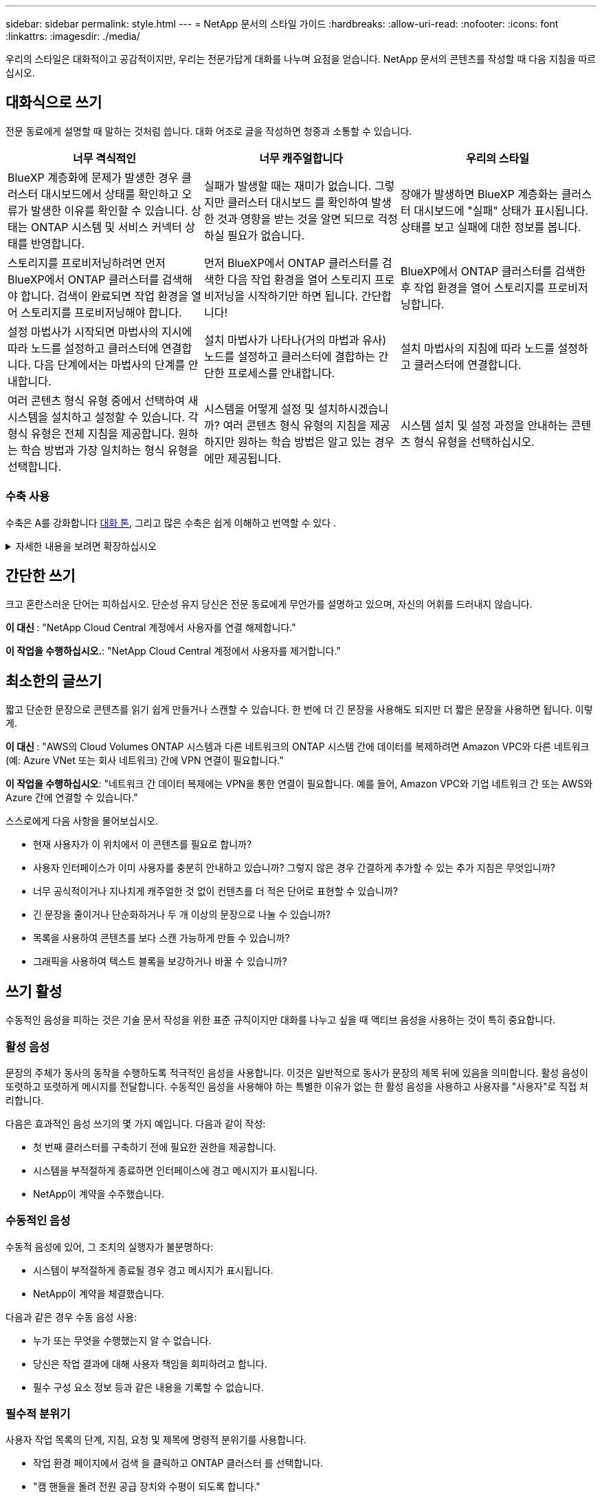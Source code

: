 ---
sidebar: sidebar 
permalink: style.html 
---
= NetApp 문서의 스타일 가이드
:hardbreaks:
:allow-uri-read: 
:nofooter: 
:icons: font
:linkattrs: 
:imagesdir: ./media/


[role="lead"]
우리의 스타일은 대화적이고 공감적이지만, 우리는 전문가답게 대화를 나누며 요점을 얻습니다. NetApp 문서의 콘텐츠를 작성할 때 다음 지침을 따르십시오.



== 대화식으로 쓰기

전문 동료에게 설명할 때 말하는 것처럼 씁니다. 대화 어조로 글을 작성하면 청중과 소통할 수 있습니다.

|===
| 너무 격식적인 | 너무 캐주얼합니다 | 우리의 스타일 


| BlueXP 계층화에 문제가 발생한 경우 클러스터 대시보드에서 상태를 확인하고 오류가 발생한 이유를 확인할 수 있습니다. 상태는 ONTAP 시스템 및 서비스 커넥터 상태를 반영합니다. | 실패가 발생할 때는 재미가 없습니다. 그렇지만 클러스터 대시보드 를 확인하여 발생한 것과 영향을 받는 것을 알면 되므로 걱정하실 필요가 없습니다. | 장애가 발생하면 BlueXP 계층화는 클러스터 대시보드에 "실패" 상태가 표시됩니다. 상태를 보고 실패에 대한 정보를 봅니다. 


| 스토리지를 프로비저닝하려면 먼저 BlueXP에서 ONTAP 클러스터를 검색해야 합니다. 검색이 완료되면 작업 환경을 열어 스토리지를 프로비저닝해야 합니다. | 먼저 BlueXP에서 ONTAP 클러스터를 검색한 다음 작업 환경을 열어 스토리지 프로비저닝을 시작하기만 하면 됩니다. 간단합니다! | BlueXP에서 ONTAP 클러스터를 검색한 후 작업 환경을 열어 스토리지를 프로비저닝합니다. 


| 설정 마법사가 시작되면 마법사의 지시에 따라 노드를 설정하고 클러스터에 연결합니다. 다음 단계에서는 마법사의 단계를 안내합니다. | 설치 마법사가 나타나(거의 마법과 유사) 노드를 설정하고 클러스터에 결합하는 간단한 프로세스를 안내합니다. | 설치 마법사의 지침에 따라 노드를 설정하고 클러스터에 연결합니다. 


| 여러 콘텐츠 형식 유형 중에서 선택하여 새 시스템을 설치하고 설정할 수 있습니다. 각 형식 유형은 전체 지침을 제공합니다. 원하는 학습 방법과 가장 일치하는 형식 유형을 선택합니다. | 시스템을 어떻게 설정 및 설치하시겠습니까? 여러 콘텐츠 형식 유형의 지침을 제공하지만 원하는 학습 방법은 알고 있는 경우에만 제공됩니다. | 시스템 설치 및 설정 과정을 안내하는 콘텐츠 형식 유형을 선택하십시오. 
|===


=== 수축 사용

수축은 A를 강화합니다 <<대화식으로 쓰기,대화 톤>>, 그리고 많은 수축은 쉽게 이해하고 번역할 수 있다 .

.자세한 내용을 보려면 확장하십시오
[%collapsible]
====
* 쉽게 이해하고 번역할 수 있는 다음과 같은 수축을 사용합니다.
+
|===


| 그렇지 않습니다 | 모두 가능합니다 


| 그렇지 않습니다 | 우리는 


| 그렇지 않았습니다 | 바로 그것입니다 


| 그렇지 않았습니다 | 자, 그럼 


| 그렇지 않았습니다 | (미래 시제가 필요한 경우) 


| 그렇지 않습니다 | 안 함(향후 시제가 필요한 경우) 


| 하지 마십시오 | (향후 시제가 필요한 경우) 
|===
* 이해 및 번역이 어려운 다음과 같은 금기사항은 사용하지 마십시오.
+
|===


| 그럴 겁니다 | 그래야 합니다 


| 그렇지 않을 것입니다 | 그래서는 안 되죠 


| 할 수 있습니다 | 할 수 없습니다 
|===


====


== 간단한 쓰기

크고 혼란스러운 단어는 피하십시오. 단순성 유지 당신은 전문 동료에게 무언가를 설명하고 있으며, 자신의 어휘를 드러내지 않습니다.

**이 대신 **: "NetApp Cloud Central 계정에서 사용자를 연결 해제합니다."

**이 작업을 수행하십시오.**: "NetApp Cloud Central 계정에서 사용자를 제거합니다."



== 최소한의 글쓰기

짧고 단순한 문장으로 콘텐츠를 읽기 쉽게 만들거나 스캔할 수 있습니다. 한 번에 더 긴 문장을 사용해도 되지만 더 짧은 문장을 사용하면 됩니다. 이렇게.

**이 대신 **: "AWS의 Cloud Volumes ONTAP 시스템과 다른 네트워크의 ONTAP 시스템 간에 데이터를 복제하려면 Amazon VPC와 다른 네트워크(예: Azure VNet 또는 회사 네트워크) 간에 VPN 연결이 필요합니다."

**이 작업을 수행하십시오**: "네트워크 간 데이터 복제에는 VPN을 통한 연결이 필요합니다. 예를 들어, Amazon VPC와 기업 네트워크 간 또는 AWS와 Azure 간에 연결할 수 있습니다."

스스로에게 다음 사항을 물어보십시오.

* 현재 사용자가 이 위치에서 이 콘텐츠를 필요로 합니까?
* 사용자 인터페이스가 이미 사용자를 충분히 안내하고 있습니까? 그렇지 않은 경우 간결하게 추가할 수 있는 추가 지침은 무엇입니까?
* 너무 공식적이거나 지나치게 캐주얼한 것 없이 컨텐츠를 더 적은 단어로 표현할 수 있습니까?
* 긴 문장을 줄이거나 단순화하거나 두 개 이상의 문장으로 나눌 수 있습니까?
* 목록을 사용하여 콘텐츠를 보다 스캔 가능하게 만들 수 있습니까?
* 그래픽을 사용하여 텍스트 블록을 보강하거나 바꿀 수 있습니까?




== 쓰기 활성

수동적인 음성을 피하는 것은 기술 문서 작성을 위한 표준 규칙이지만 대화를 나누고 싶을 때 액티브 음성을 사용하는 것이 특히 중요합니다.



=== 활성 음성

문장의 주체가 동사의 동작을 수행하도록 적극적인 음성을 사용합니다. 이것은 일반적으로 동사가 문장의 제목 뒤에 있음을 의미합니다. 활성 음성이 또렷하고 또렷하게 메시지를 전달합니다. 수동적인 음성을 사용해야 하는 특별한 이유가 없는 한 활성 음성을 사용하고 사용자를 "사용자"로 직접 처리합니다.

다음은 효과적인 음성 쓰기의 몇 가지 예입니다. 다음과 같이 작성:

* 첫 번째 클러스터를 구축하기 전에 필요한 권한을 제공합니다.
* 시스템을 부적절하게 종료하면 인터페이스에 경고 메시지가 표시됩니다.
* NetApp이 계약을 수주했습니다.




=== 수동적인 음성

수동적 음성에 있어, 그 조치의 실행자가 불분명하다:

* 시스템이 부적절하게 종료될 경우 경고 메시지가 표시됩니다.
* NetApp이 계약을 체결했습니다.


다음과 같은 경우 수동 음성 사용:

* 누가 또는 무엇을 수행했는지 알 수 없습니다.
* 당신은 작업 결과에 대해 사용자 책임을 회피하려고 합니다.
* 필수 구성 요소 정보 등과 같은 내용을 기록할 수 없습니다.




=== 필수적 분위기

사용자 작업 목록의 단계, 지침, 요청 및 제목에 명령적 분위기를 사용합니다.

* 작업 환경 페이지에서 검색 을 클릭하고 ONTAP 클러스터 를 선택합니다.
* "캠 핸들을 돌려 전원 공급 장치와 수평이 되도록 합니다."


수동 음성을 대체하기 위해 명령적 음성 사용을 고려하십시오.

**이 대신**: "첫 번째 클러스터를 배포하기 전에 필요한 권한을 제공해야 합니다."

**이 작업을 수행하십시오.**: "첫 번째 클러스터를 배포하기 전에 필요한 권한을 제공하십시오."

필수 음성을 사용하여 개념 및 참조 정보에 단계를 포함시키지 마십시오.

추가 동사 규칙은 다음을 참조하십시오.

* https://docs.microsoft.com/en-us/style-guide/welcome/["Microsoft 작성 스타일 가이드"^]
* https://www.merriam-webster.com/["메리암 - 웹스터 사전 온라인"^]




== 일관성 있는 내용을 작성합니다

"전문 동료에게 설명할 때 말하는 것처럼 쓰기"는 모든 사람에게 다른 것을 의미합니다. 전문적이면서도 대화 스타일은 사용자와 연결할 수 있도록 도와주며, 여러 저작자 간에 사소한 불일치가 발생하는 빈도를 증가시킵니다.

* 콘텐츠를 명확하고 쉽게 만드는 데 집중합니다. 모든 콘텐츠가 명확하고 사용하기 쉽다면 사소한 불일치는 중요하지 않습니다.
* 작성 중인 페이지 내에서 일관성을 유지합니다.
* 항상 의 지침을 따르십시오 <<글로벌 고객을 위한 글을 작성합니다>>.




== 포용적인 언어를 사용합니다

NetApp은 제품 설명서에 차별적이고 독점적인 언어가 포함되어 있지 않아야 한다고 생각합니다. 우리가 사용하는 말은 고객과 긍정적인 관계를 형성하거나 고객을 소외시키는 데 차이가 있습니다. 특히 문구에서는 영향력이 의도보다 더 중요합니다.

NetApp 제품의 콘텐츠를 만들 때 성능 저하, 인종주의, 현증 또는 기타 강압으로 해석될 수 있는 언어는 피해야 합니다. 대신, 문서를 사용해야 하는 모든 사람이 액세스할 수 있고 환영하는 언어를 사용하십시오. 예를 들어, "마스터/슬레이브" 대신 "기본/보조"를 사용합니다.

사람을 가장 먼저 참조한 후 장애를 나타내는 사람 우선 언어를 사용합니다.

그는, 그는, 그의, 그녀, 그녀의, 또는 일반 참조의 her를 입력합니다. 대신:

* 두 번째 사람을 사용하려면 문장을 다시 작성합니다.
* 복수명사와 대명사를 갖도록 문장을 다시 작성합니다.
* 대명사 대신 "the" 또는 "a"를 사용합니다(예: "the document").
* 개인의 역할(예: 독자, 직원, 고객 또는 클라이언트)을 참조합니다.
* "사람" 또는 "개인"이라는 용어를 사용합니다.


* 포함 또는 배타적으로 간주되는 단어와 구문의 예 *

[cols="50,50"]
|===
| 포용적인 예 | 특별한 사례 


| 운영/2차 | 마스터/슬레이브 


| 허용 목록 | 화이트리스트 


| 차단 목록 | 블랙리스트 


| 중지 | 죽이세요 


| 응답을 중지합니다 | 꽉 잡아 


| 종료 또는 취소 | 중단 


| 시간 | 맨아워 


| 개발자는 개발 환경에서 서버에 액세스해야 하지만 Azure의 서버에 액세스할 필요는 없습니다. | 개발자는 개발 환경의 서버에 액세스해야 하지만 Azure의 서버에 액세스할 필요는 없습니다. 


| 맹인 사람 | 시각 장애 


| 시력이 약한 사람 | 시력 장애 
|===


== 요점을 확인합니다

각 페이지는 사용자에게 가장 중요한 것부터 시작해야 합니다. 우리는 사용자가 무엇을 하려고 하는지 알아내고 그 목표를 달성하도록 돕는 데 집중해야 합니다. 또한 검색 기능을 개선하기 위해 문장의 시작 부분에 키워드를 추가해야 합니다.

다음 일반 문장 지침을 따르십시오.

* 정확하게.
* 단어 채우기를 피합니다.
* 짧아야 합니다.
* 서식이 지정된 텍스트 또는 글머리 기호 목록을 사용하여 요점을 강조합니다.


* 요점에 도달의 예 *

|===
| 좋은 예 | 잘못된 예 


| 비즈니스에 엄격한 보안 정책이 있는 경우 전송 중인 데이터 암호화를 사용하여 다른 네트워크에 있는 NFS 서버 간에 데이터를 동기화합니다. | Cloud Sync는 전송 중인 데이터 암호화를 사용하여 NFS 서버 간에 데이터를 동기화할 수 있습니다. 네트워크를 통한 데이터 전송에 대한 엄격한 보안 정책이 있는 경우 데이터 암호화가 도움이 될 수 있습니다. 


| 자주 사용하는 스타일, 서식 및 페이지 레이아웃을 포함하는 문서 서식 파일을 만들어 시간을 절약할 수 있습니다. 그런 다음 새 문서를 만들 때마다 서식 파일을 사용합니다. | 서식 파일을 사용하면 새 문서를 만들 수 있습니다. 서식 파일에는 자주 사용하는 스타일, 서식 및 페이지 레이아웃이 포함될 수 있습니다. 문서에 동일한 페이지 레이아웃 및 스타일을 자주 사용하는 경우 서식 파일을 만드는 것이 좋습니다. 


| Astra Control은 사용자에게 할당할 수 있는 3가지 운영 모드를 제공하여 Astra Control과 클라우드 환경 간의 액세스를 신중하게 제어할 수 있습니다. | Astra Control을 사용하면 AWS 계정 사용자에게 3가지 운영 모드 중 하나를 할당할 수 있습니다. 이 모드를 사용하면 IT 정책에 따라 Astra Control과 클라우드 자산 간 액세스를 신중하게 제어할 수 있습니다. 
|===


== 많은 시각 자료를 사용합니다

대부분의 사람들은 시각적 학습자를 나타냅니다. 비디오, 다이어그램 및 스크린샷을 사용하여 학습 효과를 높이고, 텍스트 블록을 분할하고, 작업 지침에서 사용자가 어디에 있는지 시각적으로 확인할 수 있습니다.

* "다음 그림은 후면 패널의 AC 전원 공급 장치 LED"를 보여 주는 이미지를 설명하는 문장을 포함합니다.
* 그림의 위치를 "다음" 또는 "앞", "위" 또는 "아래"가 아닌 것으로 참조하십시오.
* 포함된 비주얼에 대체 텍스트를 사용합니다.
* 시각 자료가 단계와 관련된 경우, 단계 바로 뒤에 시각을 포함하고 단계 번호와 정렬되도록 들여쓰기합니다.


스크린샷 모범 사례:

* 작업당 5개 이하의 스크린샷을 포함해서는 안 됩니다.
* 스크린샷에 텍스트를 포함하지 마십시오. 대신 번호가 매겨진 설명선을 사용합니다.
* 포함하기로 선택한 스크린샷을 신중하게 선택하십시오. 스크린샷은 빠르게 업데이트되지 않을 수 있습니다.


비디오 또는 애니메이션에 대한 모범 사례:

* 비디오 길이는 5분 미만이어야 합니다.


.예
* https://docs.netapp.com/us-en/occm/concept_accounts_aws.html["예 #1 AWS 자격 증명 및 권한에 대해 알아봅니다"^]
* https://docs.netapp.com/us-en/bluexp-backup-recovery/concept-ontap-backup-to-cloud.html["예 #2 BlueXP 백업 및 복구를 통해 ONTAP 볼륨 데이터를 보호합니다"^]
* https://docs.netapp.com/us-en/bluexp-disaster-recovery/use/drplan-create.html["예제 #3 복제 계획 생성(작업의 스크린샷 표시)"^]
* https://docs.netapp.com/us-en/bluexp-setup-admin/task-adding-gcp-accounts.html#associate-a-marketplace-subscription-with-google-cloud-credentials["예 #4 BlueXP 비디오에서 자격 증명 관리"^]




== 스캔 가능한 콘텐츠를 만듭니다

섹션 제목 아래의 텍스트를 구성하고 목록 및 표를 사용하여 독자가 콘텐츠를 빠르게 찾을 수 있도록 도와줍니다. 제목, 문장 및 단락은 짧고 읽기 쉬워야 합니다. 가장 중요한 정보를 먼저 제공해야 합니다.

.예
* https://docs.netapp.com/us-en/bluexp-setup-admin/concept-modes.html["예 #1"^]
* https://docs.netapp.com/us-en/ontap-systems/asa-c800/install-detailed-guide.html["예 #2"^]




== 사용자가 목표를 달성하는 데 도움이 되는 워크플로를 만듭니다

사용자는 콘텐츠를 읽고 특정 목표를 달성합니다. 사용자는 필요한 콘텐츠를 찾고, 목표를 달성하고, 가족 단위로 이동하기를 원합니다. 제품 또는 기능을 문서화하는 것이 우리의 임무가 아닙니다. 우리의 임무는 사용자 목표를 문서화하는 것입니다. 워크플로는 사용자가 목표를 달성하는 데 가장 직접적인 방법입니다.

워크플로는 사용자 목표를 달성하는 방법을 설명하는 일련의 단계 또는 하위 작업입니다. 워크플로의 범위는 완전한 목표입니다.

예를 들어, 볼륨을 생성하는 단계는 완전한 목표가 아니므로 워크플로가 아닙니다. ESX Server에서 스토리지를 사용할 수 있도록 하는 단계는 워크플로우일 수 있습니다. 이 단계에는 볼륨 만들기는 물론 볼륨 내보내기, 필요한 사용 권한 설정, 네트워크 인터페이스 만들기 등이 포함됩니다.

워크플로우가 고객 사용 사례에서 파생됩니다. 워크플로는 목표 달성을 위한 최상의 방법을 하나만 표시합니다.



== 사용자의 목표에 따라 콘텐츠를 구성합니다

사용자가 달성하려는 목표에 따라 콘텐츠를 구성하여 사용자가 정보를 빠르게 찾을 수 있도록 도와줍니다. 이 표준은 문서 사이트의 목차(탐색)와 사이트에 나타나는 개별 페이지에 적용됩니다.

다음과 같이 콘텐츠를 구성합니다.

좌측 내비게이션의 첫 번째 항목(고급):: 사용자가 달성하고자 하는 목표를 중심으로 콘텐츠를 구성합니다. 예를 들어 사이트 탐색의 첫 번째 항목은 "시작" 또는 "데이터 보호"일 수 있습니다.
설명서 사이트 탐색의 두 번째 수준 항목(중간 수준):: 목표를 구성하는 광범위한 작업을 중심으로 콘텐츠를 구성합니다.
+
--
예를 들어, "시작" 섹션에 다음 페이지가 포함될 수 있습니다.

* 설치 준비
* <product name>를 설치하고 설정합니다
* 라이센스를 설정합니다
* 다음에 할 수 있는 일


--
개별 페이지(상세 수준):: 각 페이지에서 광범위한 작업을 구성하는 개별 작업에 대한 콘텐츠를 구성합니다. 예를 들어, 사용자가 설치를 준비하거나 재해 복구를 설정해야 하는 콘텐츠가 있습니다.
+
--
한 페이지에서 단일 작업 또는 여러 작업을 설명할 수 있습니다. 작업이 여러 개인 경우 페이지의 개별 섹션에 설명되어 있습니다. 각 섹션은 단일 학습 또는 광범위한 작업의 수행 측면에 중점을 두어야 합니다. 여기에는 작업을 완료하는 데 필요한 몇 가지 개념 및 참조 기반 정보가 포함될 수 있습니다.

--




== 글로벌 고객을 위한 글을 작성합니다

본사의 문서는 영어가 아닌 많은 사용자들이 읽었습니다. 우리는 신경 기계 번역 도구 또는 인간 번역을 사용하여 우리의 콘텐츠를 다른 언어로 번역합니다. 전 세계 고객을 지원하기 위해 읽기 쉽고 번역하기 쉬운 콘텐츠를 작성합니다.

전 세계 고객을 위해 다음 지침을 따르십시오.

* 짧고 간단한 문장을 쓰십시오.
* 표준 문법 및 구두점 사용
* 한 단어에는 한 단어를 사용하고 한 단어에는 한 단어를 사용합니다.
* 일반적인 자궁 수축 사용.
* 그래픽을 사용하여 텍스트를 명확하게 표시하거나 바꿉니다.
* 그래픽에 텍스트를 포함하지 않도록 합니다.
* 문자열에 3개 이상의 명사를 사용하지 마십시오.
* 명확하지 않은 선행 기술을 피합니다.
* 전문 용어, 구어적 표현 및 은유를 피하십시오.
* 비기술적 예는 피하십시오.
* 하드 리턴과 간격을 사용하지 마십시오.
* 유머나 아이러니를 사용하지 마십시오.
* 차별적인 콘텐츠를 사용하지 마십시오.
* 특정 페르소나를 위해 글을 쓰는 경우가 아니라면 성적으로 편향된 언어를 사용하지 마십시오.




== A-Z 지침



=== 약어 및 약어

잘 알려진 약어와 약어를 사용하여 친숙해지지만 명확성과 안정성에 부정적인 영향을 줄 수 있는 모호한 약어는 피하십시오. 약어 및 약어에 대한 추가 규칙은 를 https://learn.microsoft.com/en-us/style-guide/welcome/["Microsoft 작성 스타일 가이드"^]참조하십시오.



=== 능동형 음성(수동형 음성 대비)

을 참조하십시오 <<쓰기 활성>>.



=== 주의

주의사항은 올바르게 사용할 때 강력한 도구입니다. 중요한 정보에 주의를 기울이거나 유용한 팁을 제공하거나 사용자에게 잠재적 위험에 대해 경고할 수 있습니다. 과도한 사용으로 인해 충격이 사라지고 사용자의 피로가 발생할 수 있습니다. 다음은 충고를 효과적으로 사용하기 위한 몇 가지 지침입니다.

다음 레이블을 사용하여 기본 콘텐츠 흐름에서 경고를 구분합니다.

* 참고 참고를 사용하여 나머지 텍스트에서 두드러져야 하는 중요한 정보를 강조 표시합니다. 그러나 사용자가 작업을 이해하거나 완료하는 데 필요하지 않은 "알아두면 좋은" 정보에 대해서는 참고를 사용하지 마십시오. 메모의 목적은 독자가 간과할 수 있는 중요한 요점에 관심을 집중시키는 것입니다.
* 팁 팁은 기본적으로 모범 사례 정보를 문서화하는 정책이므로 사용하지 않는 것이 좋습니다. 필요한 경우 팁을 사용하여 사용자가 제품을 사용하거나 단계 또는 작업을 보다 쉽고 효율적으로 완료하는 데 도움이 되는 모범 사례 정보를 강조합니다. 팁은 사용자의 경험을 향상시킬 수 있는 유용한 조언이나 단축키를 제공해야 합니다.
* 주의 주의를 사용하여 부상 또는 장비 손상을 포함하여 바람직하지 않은 결과를 초래할 수 있는 조건이나 동작에 대해 사용자에게 경고합니다. 사용자가 유해 또는 중단을 방지하기 위해 피해야 할 잠재적 위험에 주의를 기울일 때 주의를 기울여야 합니다.
* 모범 사례 모범 사례를 사용하여 작업을 완료하거나 제품을 사용하는 최적의 방법을 강조합니다. 이는 단순한 제안이 아니라 전문가나 업계 표준에 의해 검증된 전략입니다.
+
** * 모범 사례는 무엇입니까? * 실행 가능한 작업 관련 전략으로서 명확한 이점을 제공하고 신뢰할 수 있는 출처를 통해 뒷받침됩니다.
** * 언제 사용할 수 있습니까? * 모든 콘텐츠 유형과 모든 대상 그룹에 대해 모범 사례를 사용할 수 있습니다. 팁과 마찬가지로 중요도를 유지하기 위해 간결하게 사용합니다.
** * 어떻게 포맷합니까? * 일관성 있고 사용자에게 친숙한 형식으로 모범 사례 제시 컨텍스트에 따라 글머리 기호 목록, 번호 매기기 목록 또는 단락이 될 수 있습니다.




.추가 지침
* 지원되는 애드온만 사용하십시오. 다른 종류의 서식은 지원되지 않습니다.
* 과도한 사용을 피합니다. 과도한 사용으로 인해 사용자는 이러한 중요한 섹션을 건너뛰게 될 수 있습니다. 이러한 섹션을 문서의 "정크 서랍"으로 인식하기 때문입니다.
* 일반적으로, 알림 수를 페이지당 최대 3개까지 제한합니다.
* 경고 내에서 명확하고 간결한 정보를 제공합니다. 메시지는 간결하고 요점을 강조하여 사용자가 제공된 정보의 중요성을 빠르게 이해할 수 있도록 해야 합니다.
* 테이블에 있는 AsciiiDoc 훈장을 피하십시오. 참고, 팁 또는 주의로 식별해야 하는 내용은 참고:, 팁:, 또는 주의: 텍스트에 대한 인라인 리드 인입니다.




=== 이후(대 "한 번")

* "컴퓨터를 연결한 후 컴퓨터를 켜십시오"라는 내용의 연대표를 나타내려면 "이후"를 사용하십시오.
* "1회"를 사용하여 "1회"를 의미합니다.




=== 또한

* "추가"를 의미하려면 "또한"를 사용하십시오.
* "다른 방법"을 의미하는 "또한"를 사용하지 마십시오.




=== 및/또는

더 정확한 용어가 있으면 선택합니다. 두 용어가 다른 용어보다 정확하지 않으면 "AND/OR"를 사용합니다.



=== 현재

"이유"를 의미하는 "다른 이름으로"를 사용하지 마십시오.



=== 사용(사용" 또는 "사용")

* 사용 중인 엔티티가 "구성 요소 메뉴를 사용하여 리포지토리에 새 구성 요소를 추가할 수 있습니다."라는 제목인 경우 "사용"을 사용합니다.
* "using" 또는 "with"로 문장을 시작할 수 있습니다. "SnapDrive를 사용하면 Windows 환경에서 가상 디스크 및 스냅샷 복사본을 관리할 수 있습니다."라는 제품 이름으로도 사용할 수 있습니다.




=== CAN("할 수 있음", "할 수 있음", "해야 함" 또는 "필수")

* "CAN"을 사용하여 "이 절차 중에 언제든지 변경 사항을 커밋할 수 있습니다."라는 기능을 표시합니다.
* "may"를 사용하여 "여러 프로그램을 다운로드하면 처리 시간에 영향을 줄 수 있습니다."
* 기능이나 권한을 의미할 수 있으므로 모호한 "may"를 사용하지 마십시오.
* "해야 함"을 사용하여 권장되지만 선택적 조치를 나타냅니다. 대신 "권장 사항"과 같은 대체 구문을 사용하는 것이 좋습니다.
* "필수"를 사용하지 마십시오 <<쓰기 활성,패시브>>. 명령적 음성을 사용하여 생각을 지침으로 다시 언급하십시오. "MUST"를 사용하는 경우 필수 작업 또는 조건을 나타내는 데 사용합니다.




=== 대문자 표시

거의 모든 항목에 문장 스타일의 대문자 표시(소문자)를 사용합니다. 자본만:

* 표 제목을 포함한 문장과 제목의 첫 번째 단어입니다
* 문장 조각을 포함한 목록 항목의 첫 번째 단어
* 적절한 명사
* 문서 제목 및 자막(5자 이상의 모든 주요 단어 및 사전 위치 사용)
* UI 요소(인터페이스에서 대문자로 표시된 경우에만 해당) 그렇지 않으면 소문자로 사용하십시오.




=== 주의 사항

을 참조하십시오 <<주의>>.



=== 자궁 수축

사용 <<자궁 수축,자궁 수축>> 대화식으로 글을 쓰는 것의 일환으로.



=== 확인("확인" 또는 "확인")

* "확인"을 사용하여 "확인"을 의미합니다. 필요에 따라 "that"를 포함시킵니다. "그림 주위에 빈 공간이 충분한지 확인하십시오."
* "ONTAP 클러스터에서 NFS 및 CIFS 볼륨을 프로비저닝할 수 있도록 Cloud Manager를 사용하십시오."라는 약속 또는 보장을 위해 "보장"을 사용해서는 안 됩니다.
* 사용자가 이미 존재하거나 이미 발생한 항목을 다시 확인해야 할 경우 "클러스터에 NFS가 설정되어 있는지 확인"을 사용하십시오.




=== 그래픽

을 참조하십시오 <<많은 시각 자료를 사용합니다>>.



=== 문법

달리 명시된 경우를 제외하고 다음에 설명된 문법, 문장 부호 및 맞춤법 규칙을 따릅니다.

* https://docs.microsoft.com/en-us/style-guide/welcome/["Microsoft 작성 스타일 가이드"^]
* https://www.merriam-webster.com/["메리암 - 웹스터 사전 온라인"^]




=== 그렇지 않은 경우

"그렇지 않은 경우"는 이전 문장을 참조하기 위해 단독으로 사용하지 마십시오.

* **이보다는**:"컴퓨터가 꺼져 있어야 합니다. 그렇지 않으면 끄십시오."
* ** 다음을 수행하십시오.**: "컴퓨터가 꺼져 있는지 확인하십시오."




=== If("여부" 또는 "시기")

* "If This, then then that" 구조에서 "If"를 사용하여 조건을 나타냅니다.
* 명시되거나 묵시적인 "여부" 조건이 있을 때 "여부"를 사용합니다. 번역의 편의를 위해 "여부"를 "여부"만으로 바꾸는 것이 가장 좋습니다.
* "When"을 사용하여 시간이 경과했음을 나타냅니다.




=== 필수 음성

을 참조하십시오 <<쓰기 활성>>.



=== 향후 기능 또는 릴리즈

기능 또는 기능이 "현재 지원되지 않음"이라고 말하는 것 외에는 향후 제품 릴리스 또는 기능의 시기나 내용을 언급하지 마십시오.



=== KB 문서: 참조

해당하는 경우 콘텐츠의 KB(NetApp Knowledgebase) 문서를 참조하십시오. 리소스 페이지 및 GitHub 콘텐츠를 보려면 링크를 러닝 텍스트에 넣으십시오.



=== 목록

일반적으로 정보 목록은 텍스트 블록보다 스캔하고 흡수하기 쉽습니다. 복잡한 정보를 목록 형식으로 제공하여 단순화하는 방법을 고려하십시오. 다음은 몇 가지 일반적인 지침입니다. 하지만 여러분의 판단력을 발휘해 보십시오.

* 목록의 이유가 명확한지 확인합니다. 전체 문장, 결장이 있는 문장 조각 또는 제목이 있는 목록을 소개합니다.
* 목록 내의 목록을 사용할 때는 명확성과 가독성을 유지하기 위해 구조를 최대 두 가지 수준으로 제한합니다. 더 많은 수준이 필요한 경우에는 사용자가 보다 쉽게 탐색하고 이해할 수 있도록 콘텐츠를 재구성하는 것이 좋습니다.
* 중첩된 목록을 포함한 모든 목록에는 2개에서 7개 사이의 항목이 있어야 합니다. 일반적으로 각 항목의 정보가 짧을수록 목록을 스캔 가능한 상태로 유지하면서 더 많은 항목을 추가할 수 있습니다. 목록에 중첩된 목록이 포함된 항목이 여러 개 있는 경우 섹션 또는 블록 제목을 사용하여 전체 항목을 보다 소비성 있는 청크로 나누는 것이 좋습니다.
* 목록 항목은 가능한 한 스캔 가능한 상태여야 합니다. 목록 항목을 스캔 가능한 상태로 유지하는 방식으로 텍스트 블록을 사용하지 않도록 합니다.
* 목록 항목은 대문자로 시작해야 하며 목록 항목은 문법적으로 평행해야 합니다. 예를 들어, 각 항목을 명사 또는 동사로 시작합니다.
+
** 모든 목록 항목이 완전한 문장이면 마침표로 끝마치십시오.
** 모든 목록 항목이 문장 조각인 경우 마침표로 끝내지 마십시오.


* 목록 항목은 사전순 또는 시간순으로 정렬됩니다.




=== 로컬리제이션

을 참조하십시오 <<글로벌 고객을 위한 글을 작성합니다>>.



=== 미니멀리즘

을 참조하십시오 <<최소한의 글쓰기>>.



=== 번호

* 10보다 큰 숫자와 10보다 큰 모든 숫자에 아라비아 숫자를 사용합니다. 단, 다음 경우는 예외입니다.
+
** 문장에 숫자를 사용할 경우 아라비아 숫자가 아닌 단어를 사용합니다.
** 숫자(숫자 아님)를 사용하여 대략적인 숫자를 확인하십시오.


* 10보다 작은 숫자에 단어를 사용합니다.
* 문장에 10보다 작은 숫자와 10보다 큰 숫자가 혼합되어 있는 경우 모든 숫자에 아라비아 숫자를 사용합니다.
* 추가 번호 규칙은 을 참조하십시오 https://docs.microsoft.com/en-us/style-guide/welcome/["Microsoft 작성 스타일 가이드"^].




=== 표절

NetApp 제품과 NetApp 제품의 상호 작용 및 타사 제품을 문서화합니다. 타사 제품은 문서화되지 않습니다. 타사 콘텐츠를 복사하여 문서에 붙여 넣을 필요가 없으며 절대 그렇게 해서는 안 됩니다.



=== 필수 구성 요소

전제 조건 현재 작업을 시작하기 전에 사용자가 완료해야 하는 조건이나 작업을 식별합니다.

* "사전 요구 사항", "시작하기 전에" 또는 "시작하기 전에"와 같은 제목으로 콘텐츠의 특성을 식별합니다.
* 다음과 같은 경우 수동 음성을 사용하여 사전 요구 사항을 확인합니다.
+
** "NFS 또는 CIFS가 클러스터에 설정되어 있어야 합니다."
** "클러스터를 Cloud Manager에 추가하려면 클러스터 관리 IP 주소와 관리자 계정의 암호가 있어야 합니다."


* 필요한 경우 사전 요구 사항을 명확히 합니다. "NFS 또는 CIFS를 클러스터에 설정해야 합니다. System Manager 또는 CLI를 사용하여 NFS 및 CIFS를 설정할 수 있습니다."
* 현재 작업의 첫 번째 단계로 콘텐츠를 다시 사용하는 것이 적절한지와 같은 다른 방법으로 정보를 표시할 수 있습니다.
+
** 사전 요구 사항: "첫 번째 클러스터를 배포하기 전에 필요한 권한이 있어야 합니다."
** 단계: "첫 번째 클러스터를 배포하는 데 필요한 권한을 제공하십시오."






=== 이전(대 "이전", "이전" 또는 "이전")

* 가능한 경우 "이전"을 "이전"으로 교체합니다.
* "이전"을 사용할 수 없는 경우 "이전"을 형용사로 사용하여 이전에 발생했거나 중요도가 높은 항목을 참조합니다.
* "Previous"를 사용하여 이전에 지정되지 않은 시간에 발생한 항목을 나타냅니다.
* "선행"을 사용하여 바로 전에 발생한 항목을 나타냅니다.




=== 구두점

단순성 유지 일반적으로 문장에 구두점이 더 많이 포함할수록 이해에 더 많은 뇌 세포가 필요합니다.

* 세 개 이상의 항목으로 구성된 설명 목록에서 연관("AND" OR") 앞에 직렬 쉼표(Oxford 쉼표)를 사용하십시오.
* 세미콜론과 콜론의 사용을 제한합니다.
* 달리 명시된 경우를 제외하고 다음에 설명된 문법, 문장 부호 및 맞춤법 규칙을 따릅니다.
+
** https://docs.microsoft.com/en-us/style-guide/welcome/["Microsoft 작성 스타일 가이드"^]
** https://www.merriam-webster.com/["메리암 - 웹스터 사전 온라인"^]






=== 그 이후로

"Since"를 사용하여 시간이 경과했음을 나타냅니다. "이후"를 "이유"를 의미하기 위해 사용하지 마십시오.



=== 맞춤법

달리 명시된 경우를 제외하고 다음에 설명된 문법, 문장 부호 및 맞춤법 규칙을 따릅니다.

* https://docs.microsoft.com/en-us/style-guide/welcome/["Microsoft 작성 스타일 가이드"^]
* https://www.merriam-webster.com/["메리암 - 웹스터 사전 온라인"^]




=== "which" 또는 "who"와 비교)

* "that"(후행 쉼표 없이)를 사용하여 문장이 이해하기 위해 필요한 절을 소개합니다.
* 영어로 된 문장이 분명하더라도 "컴퓨터가 꺼져 있는지 확인"을 사용하십시오.
* "which"(뒤에 쉼표가 있음)를 사용하여 지원 정보를 추가하지만 문장이 이해하기 위해서는 필요하지 않은 절을 소개합니다.
* "WHO"를 사용하여 사람을 지칭하는 절을 소개합니다.




=== 상표

대부분의 기술 콘텐츠에는 상표 기호가 포함되지 않습니다. 템플릿의 법적 진술만으로는 충분하기 때문입니다. 그러나 을 사용할 때는 모든 사용 규칙을 따릅니다 https://www.netapp.com/us/legal/netapptmlist.aspx["NetApp 상표 용어"^]:

* 상표 용어(기호 포함 또는 제외)는 명사, 동사 또는 자세한 말로 사용할 수 없으며 형용사로만 사용하십시오.
* 상표 등록된 용어를 약어, 하이픈 넣거나 기울임꼴로 표시하지 마십시오.
* 상표가 있는 용어를 복수화하지 마십시오. 복수 형식이 필요한 경우 상표 이름을 복수 명사를 수정하는 형용사로 사용합니다.
* 상표가 있는 용어의 소유격 형식을 사용하지 마십시오. 상표가 아닌 일반적인 의미에서 NetApp 같은 소유 형태의 회사 이름을 사용할 수 있습니다.




=== 사용자 인터페이스

사용자 인터페이스를 문서화할 때는 최대한 인터페이스에 의존하여 사용자를 안내합니다.

.일반 지침
UI를 문서화할 때 간단하고 미세한 스타일을 사용합니다.

[%collapsible]
====
* 사용자가 콘텐츠를 읽는 동안 인터페이스를 사용하고 있다고 가정합니다.
+
** 사용자에게 단계별 마법사 또는 화면별 단계를 안내하지 마십시오. 인터페이스에서 명확하게 드러나지 않는 중요한 사항만을 말합니다.
** "확인 클릭", "저장 클릭" 또는 "볼륨이 생성됨" 또는 작업을 수행하는 다른 사람에게 명백한 내용은 포함하지 마십시오.
** 성공을 거십시오. 대부분의 시간에 작업이 실패할 것으로 예상되지 않는 한, 실패 경로를 문서화하지 마십시오. 인터페이스가 적절한 지침을 제공한다고 가정합니다.


* "클릭"을 전혀 사용하지 마십시오. 이 단어는 마우스, 터치, 키보드 및 기타 선택 방법을 포괄하므로 항상 "선택"을 사용합니다.
* 고객 사용 사례를 다루고 워크플로우를 시작하기 위해 인터페이스의 적절한 위치로 사용자를 배치하는 워크플로에 콘텐츠를 집중합니다.
* 사용자 목표를 달성할 수 있는 가장 좋은 방법을 항상 문서화하십시오.
* 워크플로에 상당한 결정이 필요한 경우 결정 규칙을 문서화해야 합니다.
* 대부분의 사용자에게 필요한 최소 단계 수를 사용합니다.


====
.UI 요소 이름 지정
UI 요소의 이름을 지정해야 하는 세분화 수준으로 문서화하지 마십시오.

[%collapsible]
====
인터페이스에 의존하여 상호작용의 세부 사항을 사용자에게 안내합니다. 특정 이름을 지정해야 하는 경우 요소의 레이블 이름을 지정합니다. 예를 들어, "원하는 볼륨 선택" 또는 "기존 볼륨 사용"을 선택합니다. 메뉴나 라디오 버튼 또는 확인란에 이름을 지정할 필요가 없으며 레이블만 사용하십시오.

사용자가 선택해야 하는 아이콘의 경우 아이콘 이미지를 사용합니다. 이름을 지정하려고 하지 마십시오. 이 규칙은 화살표, 연필, 기어, kabob, hamburger, 등.

====
.표시된 라벨을 나타냅니다
레이블을 식별할 때 사용자 인터페이스에서 사용하는 철자 및 대/소문자를 따릅니다.

[%collapsible]
====
레이블 뒤에 타원이 오는 경우 개체의 이름을 지정할 때 타원을 포함하지 마십시오. 개발자가 쉽게 작성할 수 있도록 사용자 인터페이스 레이블에 제목 스타일의 대문자 표시를 사용하도록 권장합니다.

====
.화면 캡처 사용
화면 캡쳐를 적게 사용합니다.

[%collapsible]
====
가끔 화면 캡처("스크린샷")를 사용하면 워크플로 중에 인터페이스를 시작하거나 변경할 때 인터페이스에서 올바른 위치에 있다는 확신을 가질 수 있습니다. 입력할 데이터 또는 선택할 값을 표시하기 위해 화면 캡처를 사용하지 마십시오.

====


=== While (대 "browser")

* "while"을 사용하여 시간 내에 발생한 것을 나타냅니다.
* 거의 같은 시간 또는 다른 활동 직후에 발생하는 활동을 나타내려면 "도래"를 사용합니다.

